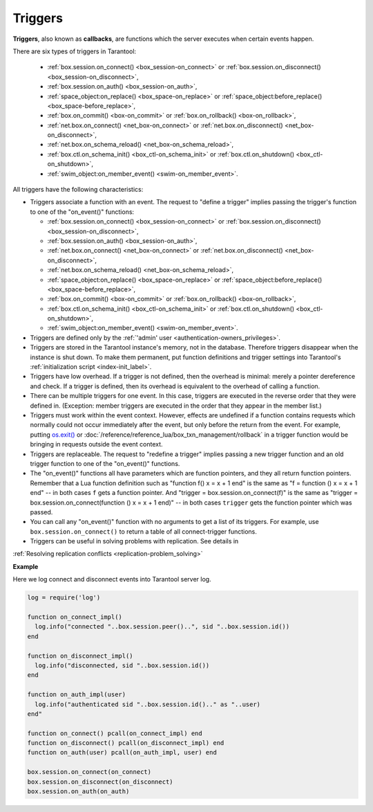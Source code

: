 .. _triggers:
.. _triggers-box_triggers:

================================================================================
Triggers
================================================================================

**Triggers**, also known as **callbacks**, are functions which the server
executes when certain events happen.

There are six types of triggers in Tarantool:

  * :ref:`box.session.on_connect() <box_session-on_connect>` or
    :ref:`box.session.on_disconnect() <box_session-on_disconnect>`,
  * :ref:`box.session.on_auth() <box_session-on_auth>`,
  * :ref:`space_object:on_replace() <box_space-on_replace>` or
    :ref:`space_object:before_replace() <box_space-before_replace>`,
  * :ref:`box.on_commit() <box-on_commit>` or
    :ref:`box.on_rollback() <box-on_rollback>`,
  * :ref:`net.box.on_connect() <net_box-on_connect>` or
    :ref:`net.box.on_disconnect() <net_box-on_disconnect>`,
  * :ref:`net.box.on_schema_reload() <net_box-on_schema_reload>`,
  * :ref:`box.ctl.on_schema_init() <box_ctl-on_schema_init>` or
    :ref:`box.ctl.on_shutdown() <box_ctl-on_shutdown>`,
  * :ref:`swim_object:on_member_event() <swim-on_member_event>`.

All triggers have the following characteristics:

* Triggers associate a function with an event.
  The request to "define a trigger" implies passing the
  trigger's function to one of the "on_event()" functions:

  * :ref:`box.session.on_connect() <box_session-on_connect>` or
    :ref:`box.session.on_disconnect() <box_session-on_disconnect>`,
  * :ref:`box.session.on_auth() <box_session-on_auth>`,
  * :ref:`net.box.on_connect() <net_box-on_connect>` or
    :ref:`net.box.on_disconnect() <net_box-on_disconnect>`,
  * :ref:`net.box.on_schema_reload() <net_box-on_schema_reload>`,
  * :ref:`space_object:on_replace() <box_space-on_replace>` or
    :ref:`space_object:before_replace() <box_space-before_replace>`,
  * :ref:`box.on_commit() <box-on_commit>` or
    :ref:`box.on_rollback() <box-on_rollback>`,
  * :ref:`box.ctl.on_schema_init() <box_ctl-on_schema_init>` or
    :ref:`box.ctl.on_shutdown() <box_ctl-on_shutdown>`,
  * :ref:`swim_object:on_member_event() <swim-on_member_event>`.

* Triggers are defined only by the :ref:`'admin' user <authentication-owners_privileges>`.

* Triggers are stored in the Tarantool instance's memory, not in the database.
  Therefore triggers disappear when the instance is shut down.
  To make them permanent, put function definitions and trigger settings
  into Tarantool's :ref:`initialization script <index-init_label>`.

* Triggers have low overhead. If a trigger is not defined, then the overhead
  is minimal: merely a pointer dereference and check. If a trigger is defined,
  then its overhead is equivalent to the overhead of calling a function.

* There can be multiple triggers for one event. In this case, triggers are
  executed in the reverse order that they were defined in. (Exception:
  member triggers are executed in the order that they appear in the member list.)

* Triggers must work within the event context. However, effects are undefined
  if a function contains requests which normally could not occur immediately
  after the event, but only before the return from the event. For example, putting
  `os.exit() <http://www.lua.org/manual/5.1/manual.html#pdf-os.exit>`_ or
  :doc:`/reference/reference_lua/box_txn_management/rollback` in a trigger function would be
  bringing in requests outside the event context.

* Triggers are replaceable. The request to "redefine a trigger" implies
  passing a new trigger function and an old trigger function
  to one of the "on_event()" functions.

* The "on_event()" functions all have parameters which are function
  pointers, and they all return function pointers. Remember that a Lua
  function definition such as "function f() x = x + 1 end" is the same
  as "f = function () x = x + 1 end" -- in both cases ``f`` gets a function pointer.
  And "trigger = box.session.on_connect(f)" is the same as
  "trigger = box.session.on_connect(function () x = x + 1 end)" -- in both cases
  ``trigger`` gets the function pointer which was passed.

* You can call any "on_event()" function with no arguments to get a list of its
  triggers. For example, use ``box.session.on_connect()`` to return a table of all
  connect-trigger functions.

* Triggers can be useful in solving problems with replication. See details in
:ref:`Resolving replication conflicts <replication-problem_solving>`

**Example**

Here we log connect and disconnect events into Tarantool server log.

.. code-block:: lua_tarantool

   log = require('log')

   function on_connect_impl()
     log.info("connected "..box.session.peer()..", sid "..box.session.id())
   end

   function on_disconnect_impl()
     log.info("disconnected, sid "..box.session.id())
   end

   function on_auth_impl(user)
     log.info("authenticated sid "..box.session.id().." as "..user)
   end"

   function on_connect() pcall(on_connect_impl) end
   function on_disconnect() pcall(on_disconnect_impl) end
   function on_auth(user) pcall(on_auth_impl, user) end

   box.session.on_connect(on_connect)
   box.session.on_disconnect(on_disconnect)
   box.session.on_auth(on_auth)

